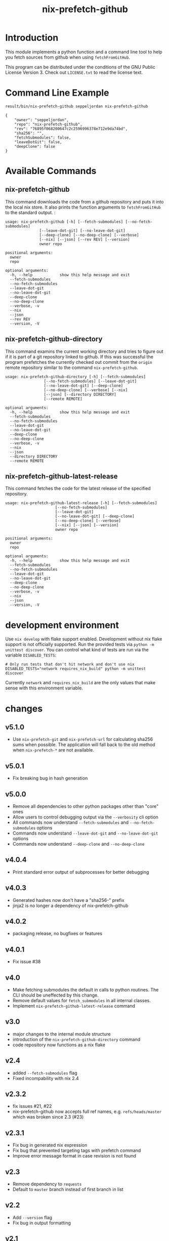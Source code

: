 #+title: nix-prefetch-github

* Introduction
  This module implements a python function and a command line tool to
  help you fetch sources from github when using =fetchFromGitHub=.

  This program can be distributed under the conditions of the GNU
  Public License Version 3. Check out =LICENSE.txt= to read the
  license text.

* Command Line Example
  #+begin_src sh :results verbatim :export :wrap example :exports both
    result/bin/nix-prefetch-github seppeljordan nix-prefetch-github
  #+end_src

  #+RESULTS:
  #+begin_example
  {
      "owner": "seppeljordan",
      "repo": "nix-prefetch-github",
      "rev": "76895f068200647c2c2596996378e712e9da74bd",
      "sha256": "",
      "fetchSubmodules": false,
      "leaveDotGit": false,
      "deepClone": false
  }
  #+end_example

* Available Commands
** nix-prefetch-github
   This command downloads the code from a github repository and puts
   it into the local nix store. It also prints the function arguments
   to =fetchFromGitHub= to the standard output. :

   #+begin_src sh :results verbatim :wrap example :exports results
     result/bin/nix-prefetch-github --help
   #+end_src

   #+RESULTS:
   #+begin_example
   usage: nix-prefetch-github [-h] [--fetch-submodules] [--no-fetch-submodules]
			      [--leave-dot-git] [--no-leave-dot-git]
			      [--deep-clone] [--no-deep-clone] [--verbose]
			      [--nix] [--json] [--rev REV] [--version]
			      owner repo

   positional arguments:
     owner
     repo

   optional arguments:
     -h, --help            show this help message and exit
     --fetch-submodules
     --no-fetch-submodules
     --leave-dot-git
     --no-leave-dot-git
     --deep-clone
     --no-deep-clone
     --verbose, -v
     --nix
     --json
     --rev REV
     --version, -V
   #+end_example

** nix-prefetch-github-directory
   This command examins the current working directory and tries to
   figure out if it is part of a git repository linked to github. If
   this was successful the program prefetches the currently checked
   out commit from the =origin= remote repository similar to the
   command =nix-prefetch-github=.

   #+begin_src sh :results verbatim :wrap example :exports results
     result/bin/nix-prefetch-github-directory --help
   #+end_src

   #+RESULTS:
   #+begin_example
   usage: nix-prefetch-github-directory [-h] [--fetch-submodules]
					[--no-fetch-submodules] [--leave-dot-git]
					[--no-leave-dot-git] [--deep-clone]
					[--no-deep-clone] [--verbose] [--nix]
					[--json] [--directory DIRECTORY]
					[--remote REMOTE]

   optional arguments:
     -h, --help            show this help message and exit
     --fetch-submodules
     --no-fetch-submodules
     --leave-dot-git
     --no-leave-dot-git
     --deep-clone
     --no-deep-clone
     --verbose, -v
     --nix
     --json
     --directory DIRECTORY
     --remote REMOTE
   #+end_example

** nix-prefetch-github-latest-release
   This command fetches the code for the latest release of the
   specified repository.

   #+begin_src sh :results verbatim :wrap example :exports results
     result/bin/nix-prefetch-github-latest-release --help
   #+end_src

   #+RESULTS:
   #+begin_example
   usage: nix-prefetch-github-latest-release [-h] [--fetch-submodules]
					     [--no-fetch-submodules]
					     [--leave-dot-git]
					     [--no-leave-dot-git] [--deep-clone]
					     [--no-deep-clone] [--verbose]
					     [--nix] [--json] [--version]
					     owner repo

   positional arguments:
     owner
     repo

   optional arguments:
     -h, --help            show this help message and exit
     --fetch-submodules
     --no-fetch-submodules
     --leave-dot-git
     --no-leave-dot-git
     --deep-clone
     --no-deep-clone
     --verbose, -v
     --nix
     --json
     --version, -V
   #+end_example

* development environment
  Use =nix develop= with flake support enabled. Development without
  nix flake support is not officially supported. Run the provided
  tests via =python -m unittest discover=. You can control what kind
  of tests are run via the variable =DISABLED_TESTS=:

  #+begin_example
    # Only run tests that don't hit network and don't use nix
    DISABLED_TESTS="network requires_nix_build" python -m unittest discover
  #+end_example

  Currently =network= and =requires_nix_build= are the only values
  that make sense with this environment variable.

* changes
** v5.1.0
   - Use =nix-prefetch-git= and =nix-prefetch-url= for calculating
     sha256 sums when possible. The application will fall back to the
     old method when =nix-prefetch-*= are not available.

** v5.0.1
   - Fix breaking bug in hash generation

** v5.0.0
   - Remove all dependencies to other python packages other than
     "core" ones
   - Allow users to control debugging output via the =--verbosity= cli
     option
   - All commands now understand =--fetch-submodules= and
     =--no-fetch-submodules= options
   - Commands now understand =--leave-dot-git= and
     =--no-leave-dot-git= options
   - Commands now understand =--deep-clone= and =--no-deep-clone=

** v4.0.4
   - Print standard error output of subprocesses for better debugging

** v4.0.3
   - Generated hashes now don't have a "sha256-" prefix
   - jinja2 is no longer a dependency of nix-prefetch-github

** v4.0.2
   - packaging release, no bugfixes or features

** v4.0.1
   - Fix issue #38

** v4.0
   - Make fetching submodules the default in calls to python
     routines. The CLI should be uneffected by this change.
   - Remove default values for =fetch_submodules= in all internal
     classes.
   - Implement =nix-prefetch-github-latest-release= command

** v3.0
   - major changes to the internal module structure
   - introduction of the =nix-prefetch-github-directory= command
   - code repository now functions as a nix flake

** v2.4
   - added =--fetch-submodules= flag
   - Fixed incompability with nix 2.4

** v2.3.2
   - fix issues #21, #22
   - nix-prefetch-github now accepts full ref names, e.g.
     =refs/heads/master= which was broken since 2.3 (#23)

** v2.3.1
   - Fix bug in generated nix expression
   - Fix bug that prevented targeting tags with prefetch command
   - Improve error message format in case revision is not found

** v2.3
   - Remove dependency to =requests=
   - Default to =master= branch instead of first branch in list

** v2.2
   - Add =--version= flag
   - Fix bug in output formatting

** v2.1
   - Fix bug (#4) that made =nix-prefetch-github= incompatible with
     =nix 2.2=.

** v2.0
   - The result of nix_pretch_github and its corresponding command
     line tool now contains always the actual commit hash as detected
     by the tool instead of the branch or tag name.
   - Add a new flag =--nix= that makes the command line tool output a
     valid nix expression
   - Removed the =--hash-only= and =--no-hash-only= flags and changed
     add =--prefetch= and =--no-prefetch= flags to replace them.
